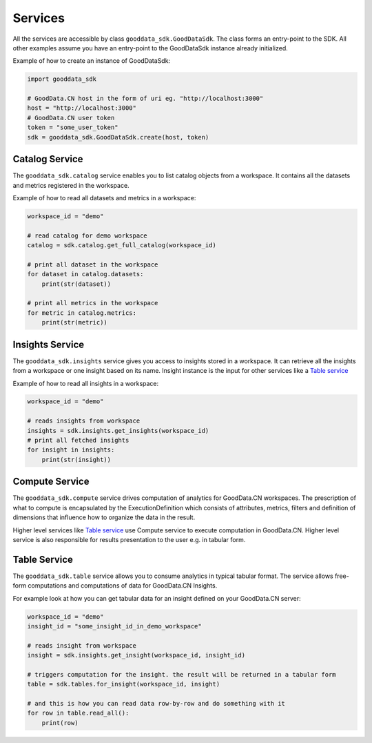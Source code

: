 Services
********

All the services are accessible by class ``gooddata_sdk.GoodDataSdk``. The class forms an entry-point to the SDK. All other
examples assume you have an entry-point to the GoodDataSdk instance already initialized.

Example of how to create an instance of GoodDataSdk:

.. code-block:: python

    import gooddata_sdk

    # GoodData.CN host in the form of uri eg. "http://localhost:3000"
    host = "http://localhost:3000"
    # GoodData.CN user token
    token = "some_user_token"
    sdk = gooddata_sdk.GoodDataSdk.create(host, token)

Catalog Service
===============

The ``gooddata_sdk.catalog`` service enables you to list catalog objects from a workspace. It contains all the datasets and
metrics registered in the workspace.

Example of how to read all datasets and metrics in a workspace:

.. code-block:: python

    workspace_id = "demo"

    # read catalog for demo workspace
    catalog = sdk.catalog.get_full_catalog(workspace_id)

    # print all dataset in the workspace
    for dataset in catalog.datasets:
        print(str(dataset))

    # print all metrics in the workspace
    for metric in catalog.metrics:
        print(str(metric))

Insights Service
================

The ``gooddata_sdk.insights`` service gives you access to insights stored in a workspace. It can retrieve all the insights from a workspace or one
insight based on its name. Insight instance is the input for other services like a `Table service`_

Example of how to read all insights in a workspace:

.. code-block:: python

    workspace_id = "demo"

    # reads insights from workspace
    insights = sdk.insights.get_insights(workspace_id)
    # print all fetched insights
    for insight in insights:
        print(str(insight))

Compute Service
===============

The ``gooddata_sdk.compute`` service drives computation of analytics for GoodData.CN workspaces. The prescription of what to compute
is encapsulated by the ExecutionDefinition which consists of attributes, metrics, filters and definition of
dimensions that influence how to organize the data in the result.

Higher level services like `Table service`_ use Compute service to execute computation in GoodData.CN.
Higher level service is also responsible for results presentation to the user e.g. in tabular form.


Table Service
=============

The ``gooddata_sdk.table`` service allows you to consume analytics in typical tabular format. The service allows free-form
computations and computations of data for GoodData.CN Insights.

For example look at how you can get tabular data for an insight defined on your GoodData.CN server:

.. code-block:: python

    workspace_id = "demo"
    insight_id = "some_insight_id_in_demo_workspace"

    # reads insight from workspace
    insight = sdk.insights.get_insight(workspace_id, insight_id)

    # triggers computation for the insight. the result will be returned in a tabular form
    table = sdk.tables.for_insight(workspace_id, insight)

    # and this is how you can read data row-by-row and do something with it
    for row in table.read_all():
        print(row)
